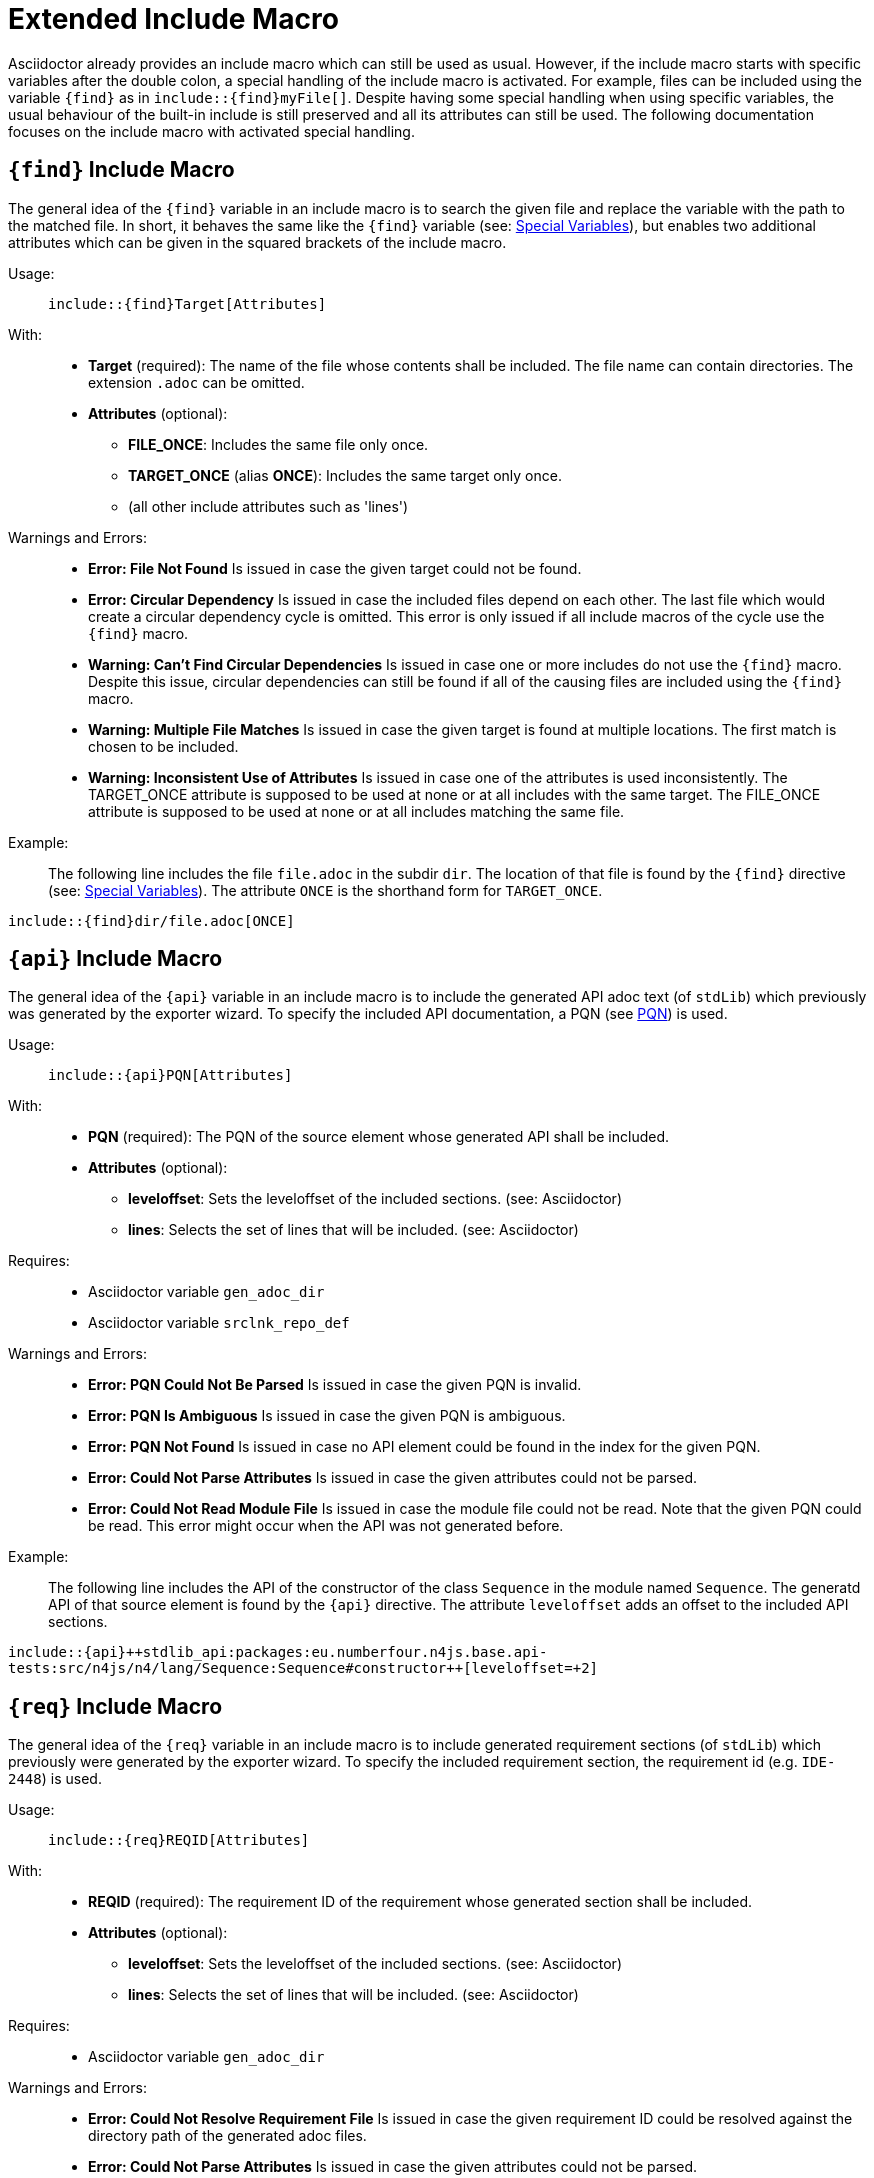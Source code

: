 :find:
:api:
:req:
:src:


= Extended Include Macro

Asciidoctor already provides an include macro which can still be used as usual.
However, if the include macro starts with specific variables after the double colon, a special handling of the include macro is activated.
For example, files can be included using the variable `+++{find}+++` as in `+++include::{find}myFile[]+++`.
Despite having some special handling when using specific variables, the usual behaviour of the built-in include is still preserved and all its attributes can still be used.
The following documentation focuses on the include macro with activated special handling.

[.language-asciidoc]
== `+++{find}+++` Include Macro

The general idea of the `+++{find}+++` variable in an include macro is to search the given file and replace the variable with the path to the matched file.
In short, it behaves the same like the `+++{find}+++` variable (see: <<special-variables,Special Variables>>), but enables two additional attributes which can be given in the squared brackets of the include macro.


Usage: ::
[.language-asciidoc]``+++include::{find}Target[Attributes]+++``


With: ::
* *Target* (required):
	The name of the file whose contents shall be included.
	The file name can contain directories.
	The extension `.adoc` can be omitted.


* *Attributes* (optional):
** *FILE_ONCE*: Includes the same file only once.
** *TARGET_ONCE* (alias *ONCE*): Includes the same target only once.
** (all other include attributes such as 'lines')



Warnings and Errors: ::
* *Error: File Not Found*
	Is issued in case the given target could not be found.

* *Error: Circular Dependency*
	Is issued in case the included files depend on each other.
	The last file which would create a circular dependency cycle is omitted.
	This error is only issued if all include macros of the cycle use the `+++{find}+++` macro.

* *Warning: Can't Find Circular Dependencies*
	Is issued in case one or more includes do not use the `+++{find}+++` macro.
	Despite this issue, circular dependencies can still be found if all of the causing files are included using the `+++{find}+++` macro.

* *Warning: Multiple File Matches*
	Is issued in case the given target is found at multiple locations.
	The first match is chosen to be included.

* *Warning: Inconsistent Use of Attributes*
	Is issued in case one of the attributes is used inconsistently.
	The TARGET_ONCE attribute is supposed to be used at none or at all includes with the same target.
	The FILE_ONCE attribute is supposed to be used at none or at all includes matching the same file.


Example: ::

The following line includes the file `file.adoc` in the subdir `dir`.
The location of that file is found by the `+++{find}+++` directive (see: <<special-variables,Special Variables>>).
The attribute `ONCE` is the shorthand form for `TARGET_ONCE`.

[.language-asciidoc]``+++include::{find}dir/file.adoc[ONCE]+++``








[.language-asciidoc]
== `+++{api}+++` Include Macro

The general idea of the `+++{api}+++` variable in an include macro is to include the generated API adoc text (of `stdLib`) which previously was generated by the exporter wizard.
To specify the included API documentation, a PQN (see <<pqn, PQN>>) is used.

Usage: ::
[.language-asciidoc]``+++include::{api}PQN[Attributes]+++``

With: ::
* *PQN* (required):
	The PQN of the source element whose generated API shall be included.

* *Attributes* (optional):
** *leveloffset*: Sets the leveloffset of the included sections. (see: Asciidoctor)
** *lines*: Selects the set of lines that will be included. (see: Asciidoctor)


Requires: ::
* Asciidoctor variable `gen_adoc_dir`
* Asciidoctor variable `srclnk_repo_def`


Warnings and Errors: ::
* *Error: PQN Could Not Be Parsed*
	Is issued in case the given PQN is invalid.

* *Error: PQN Is Ambiguous*
	Is issued in case the given PQN is ambiguous.

* *Error: PQN Not Found*
	Is issued in case no API element could be found in the index for the given PQN.

* *Error: Could Not Parse Attributes*
	Is issued in case the given attributes could not be parsed.

* *Error: Could Not Read Module File*
	Is issued in case the module file could not be read.
	Note that the given PQN could be read.
	This error might occur when the API was not generated before.


Example: ::

The following line includes the API of the constructor of the class `Sequence` in the module named `Sequence`.
The generatd API of that source element is found by the `+++{api}+++` directive.
The attribute `leveloffset` adds an offset to the included API sections.

[.language-asciidoc]``+++include::{api}++stdlib_api:packages:eu.numberfour.n4js.base.api-tests:src/n4js/n4/lang/Sequence:Sequence#constructor++[leveloffset=+2]+++``




[.language-asciidoc]
== `+++{req}+++` Include Macro

The general idea of the `+++{req}+++` variable in an include macro is to include generated requirement sections (of `stdLib`) which previously were generated by the exporter wizard.
To specify the included requirement section, the requirement id (e.g. `IDE-2448`) is used.

Usage: ::
[.language-asciidoc]``+++include::{req}REQID[Attributes]+++``

With: ::
* *REQID* (required):
	The requirement ID of the requirement whose generated section shall be included.

* *Attributes* (optional):
** *leveloffset*: Sets the leveloffset of the included sections. (see: Asciidoctor)
** *lines*: Selects the set of lines that will be included. (see: Asciidoctor)


Requires: ::
* Asciidoctor variable `gen_adoc_dir`


Warnings and Errors: ::
* *Error: Could Not Resolve Requirement File*
	Is issued in case the given requirement ID could be resolved against the directory path of the generated adoc files.

* *Error: Could Not Parse Attributes*
	Is issued in case the given attributes could not be parsed.

* *Error: Could Not Read Requirement File*
	Is issued in case the requirement file could not be read.
	Note that the given requirement ID could be read.
	This error might occur when the requirement section was not generated before.


Example: ::

The following line includes the API of the constructor of the class `Sequence` in the module named `Sequence`.
The generatd API of that source element is found by the `+++{api}+++` directive.
The attribute `leveloffset` adds an offset to the included API sections.

[.language-asciidoc]``+++include::{api}++stdlib_api:packages:eu.numberfour.n4js.base.api-tests:src/n4js/n4/lang/Sequence:Sequence#constructor++[leveloffset=+2]+++``







[.language-asciidoc]
== `+++{src}+++` Include Macro

Includes source code (of StdLib API) from GitHub.
Uses a PQN to reference the source element (e.g. a method) which is to be included.
(tbd)
